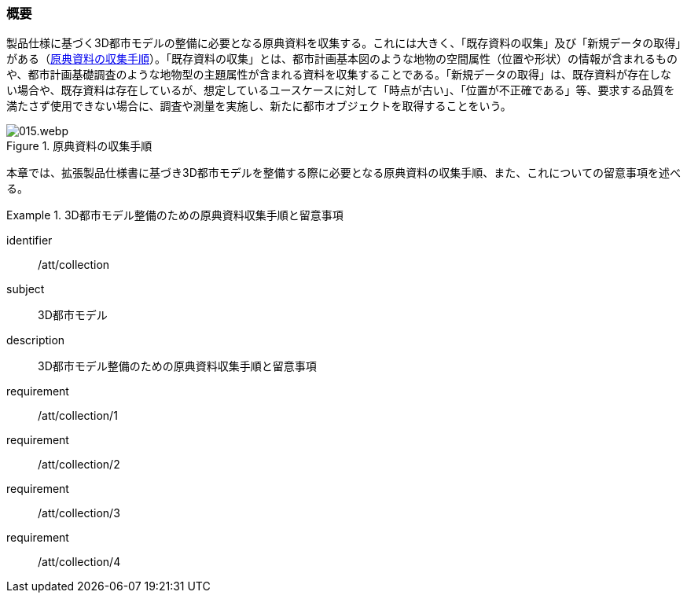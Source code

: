 [[toc3_01]]
=== 概要

製品仕様に基づく((3D都市モデル))の整備に必要となる原典資料を収集する。これには大きく、「既存資料の収集」及び「新規データの取得」がある（<<fig-3-1>>）。「既存資料の収集」とは、都市計画基本図のような地物の空間属性（位置や形状）の情報が含まれるものや、都市計画基礎調査のような地物型の主題属性が含まれる資料を収集することである。「新規データの取得」は、既存資料が存在しない場合や、既存資料は存在しているが、想定しているユースケースに対して「時点が古い」、「位置が不正確である」等、要求する品質を満たさず使用できない場合に、調査や測量を実施し、新たに都市オブジェクトを取得することをいう。

[[fig-3-1]]
.原典資料の収集手順
image::images/015.webp.png[]

本章では、((拡張製品仕様書))に基づき((3D都市モデル))を整備する際に必要となる原典資料の収集手順、また、これについての留意事項を述べる。

[requirements_class]
.3D都市モデル整備のための原典資料収集手順と留意事項
====
[%metadata]
identifier:: /att/collection
subject:: 3D都市モデル
description:: 3D都市モデル整備のための原典資料収集手順と留意事項
requirement:: /att/collection/1
requirement:: /att/collection/2
requirement:: /att/collection/3
requirement:: /att/collection/4
====

// class:: 留意事項
